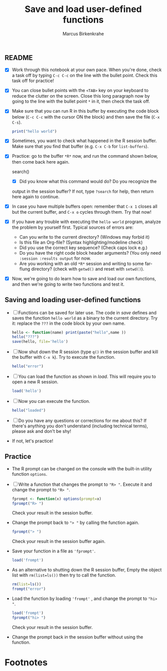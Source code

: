 #+title: Save and load user-defined functions
#+author: Marcus Birkenkrahe
#+options: toc:nil ^:nil
#+startup: hideblocks overview
** README

   * [X] Work through this notebook at your own pace. When you're
     done, check a task off by typing ~C-c C-c~ on the line with the
     bullet point. Check this task off for practice!

   * [X] You can close bullet points with the ~<TAB>~ key on your
     keyboard to reduce the clutter on the screen. Close this long
     paragraph now by going to the line with the bullet point ~*~ in
     it, then check the task off.

   * [X] Make sure that you can run R in this buffer by executing the
     code block below (~C-c C-c~ with the cursor ON the block) and
     then save the file (~C-x C-s~).

     #+name: helloworld
     #+begin_src R :session :results output
       print("hello world")
     #+end_src

   * [X] Sometimes, you want to check what happened in the R session
     buffer. Make sure that you find that buffer (e.g. ~C-x C-b~ for
     ~list-buffers~).

   * [X] Practice: go to the buffer ~*R*~ now, and run the command
     shown below, then come back here again.
     
     #+begin_example R
       search()
     #+end_example

     - [X] Did you know what this command would do? Do you recognize the
     output in the session buffer? If not, type ~?search~ for help,
     then return here again to continue.

   * [X] In case you have multiple buffers open: remember that ~C-x 1~
     closes all but the current buffer, and ~C-x o~ cycles through
     them. Try that now!

   * [X] If you have any trouble with executing the ~hello world~
     program, analyze the problem by yourself first. Typical sources
     of errors are:
     - Can you write to the current directory? (Windows may forbid it)
     - Is this file an Org-file? (Syntax highlighting/modeline check)
     - Did you use the correct key sequence? (Check caps lock e.g.)
     - Do you have the right code block header arguments? (You only
       need ~:session :results output~ for now.
     - Are you working with an old ~*R*~ session and writing to some
       far-flung directory? (check with ~getwd()~ and reset with
       ~setwd()~).

   * [X] Now, we're going to do learn how to save and load our own
     functions, and then we're going to write two functions and test
     it.
** Saving and loading user-defined functions

   * [ ] Functions can be saved for later use. The code in [[save]]
     defines and saves the function ~hello world~ as a binary to the
     current directory. Try it: replace the ~???~ in the code block by
     your own name.
     #+name: save
     #+begin_src R :session :results output
       hello <- function(name) print(paste("hello",name ))
       hello("???")
       save(hello, file='hello')
     #+end_src

   * [ ] Now shut down the R session (type ~q()~ in the session buffer
     and kill the buffer with ~C-x k~). Try to execute the function.
     #+name: hello_error
     #+begin_src R :results output
       hello("error")
     #+end_src

   * [ ] You can load the function as shown in [[load]]. This will require
     you to open a new R session.
     #+name: load
     #+begin_src R :session :results silent
       load('hello')
     #+end_src

   * [ ] Now you can execute the function.
     #+name: hello_error
   #+begin_src R :session :results output
     hello("loaded")
   #+end_src

   * [ ] Do you have any questions or corrections for me about this?
     If there's anything you don't understand (including technical
     terms), please ask and don't be shy!

   * If not, let's practice!

** Practice

   * The R prompt can be changed on the console with the built-in
     utility function ~options~.

   * [ ] Write a function that changes the prompt to ~"R> "~. Execute
     it and change the prompt to ~"R> "~.
     #+name: define_prompt
     #+begin_src R :session :results silent
       fprompt <- function(x) options(prompt=x)
       fprompt("R> ")
     #+end_src
     Check your result in the session buffer.

   * Change the prompt back to ~"> "~ by calling the function again.
     #+name: change_prompt
     #+begin_src R :session :results silent
       fprompt("> ")
     #+end_src
     Check your result in the session buffer again.

   * Save your function in a file as ~'fprompt'~.
     #+begin_src R :session :results silent
       load('frompt')
     #+end_src

   * As an alternative to shutting down the R session buffer, Empty
     the object list with ~rm(list=ls())~ then try to call the function.
     #+name: remove_ls
     #+begin_src R :session :results silent
       rm(list=ls())
       frompt("error")
     #+end_src

   * Load the function by loading ~'frompt'~ , and change the prompt
     to ~"hi> "~.
     #+name: load_frompt
     #+begin_src R :session :results silent
       load('frompt')
       fprompt("hi> ")
     #+end_src
     Check your result in the session buffer.

   * Change the prompt back in the session buffer without using the
     function.

* Footnotes

[fn:1]Tip: I have loaded the more comfortable ~ace-window~ package
with the Emacs package manager, and added the following lines to my
~.emacs~ file:
#+begin_example
;; smarter window changing
(require 'ace-window)

;; enable ace-window for fast window switching
(global-set-key (kbd "M-o") 'ace-window)

;; show ace window key in mode line
;; with > 2 windows show it in red
(ace-window-display-mode 1)
#+end_example
